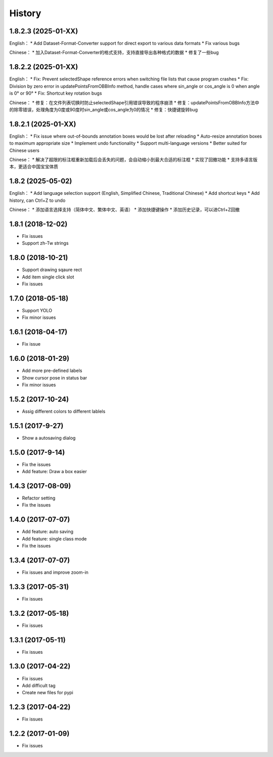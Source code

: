 =======
History
=======

1.8.2.3 (2025-01-XX)
--------------------

English：
* Add Dataset-Format-Converter support for direct export to various data formats
* Fix various bugs

Chinese：
* 加入Dataset-Format-Converter的格式支持，支持直接导出各种格式的数据
* 修复了一些bug

1.8.2.2 (2025-01-XX)
--------------------

English：
* Fix: Prevent selectedShape reference errors when switching file lists that cause program crashes
* Fix: Division by zero error in updatePointsFromOBBInfo method, handle cases where sin_angle or cos_angle is 0 when angle is 0° or 90°
* Fix: Shortcut key rotation bugs

Chinese：
* 修复：在文件列表切换时防止selectedShape引用错误导致的程序崩溃
* 修复：updatePointsFromOBBInfo方法中的除零错误，处理角度为0度或90度时sin_angle或cos_angle为0的情况
* 修复：快捷键旋转bug

1.8.2.1 (2025-01-XX)
--------------------

English：
* Fix issue where out-of-bounds annotation boxes would be lost after reloading
* Auto-resize annotation boxes to maximum appropriate size
* Implement undo functionality
* Support multi-language versions
* Better suited for Chinese users

Chinese：
* 解决了超限的标注框重新加载后会丢失的问题，会自动缩小到最大合适的标注框
* 实现了回撤功能
* 支持多语言版本，更适合中国宝宝体质

1.8.2 (2025-05-02)
------------------
English：
* Add language selection support (English, Simplified Chinese, Traditional Chinese)
* Add shortcut keys
* Add history, can Ctrl+Z to undo

Chinese：
* 添加语言选择支持（简体中文、繁体中文、英语）
* 添加快捷键操作
* 添加历史记录，可以进Ctrl+Z回撤

1.8.1 (2018-12-02)
------------------

* Fix issues
* Support zh-Tw strings


1.8.0 (2018-10-21)
------------------

* Support drawing sqaure rect
* Add item single click slot
* Fix issues

1.7.0 (2018-05-18)
------------------

* Support YOLO
* Fix minor issues


1.6.1 (2018-04-17)
------------------

* Fix issue

1.6.0 (2018-01-29)
------------------

* Add more pre-defined labels
* Show cursor pose in status bar
* Fix minor issues

1.5.2 (2017-10-24)
------------------

* Assig different colors to different lablels

1.5.1 (2017-9-27)
------------------

* Show a autosaving dialog

1.5.0 (2017-9-14)
------------------

* Fix the issues
* Add feature: Draw a box easier


1.4.3 (2017-08-09)
------------------

* Refactor setting
* Fix the issues


1.4.0 (2017-07-07)
------------------

* Add feature: auto saving
* Add feature: single class mode
* Fix the issues

1.3.4 (2017-07-07)
------------------

* Fix issues and improve zoom-in

1.3.3 (2017-05-31)
------------------

* Fix issues

1.3.2 (2017-05-18)
------------------

* Fix issues


1.3.1 (2017-05-11)
------------------

* Fix issues

1.3.0 (2017-04-22)
------------------

* Fix issues
* Add difficult tag
* Create new files for pypi

1.2.3 (2017-04-22)
------------------

* Fix issues

1.2.2 (2017-01-09)
------------------

* Fix issues
